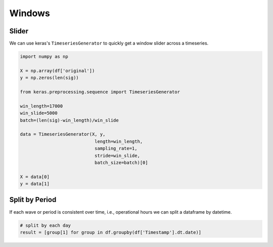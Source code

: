 Windows
========

Slider
-------
We can use keras's ``TimeseriesGenerator`` to quickly get a window slider across a timeseries.

.. code:: python

    import numpy as np

    X = np.array(df['original'])
    y = np.zeros(len(sig))

    from keras.preprocessing.sequence import TimeseriesGenerator

    win_length=17000
    win_slide=5000
    batch=(len(sig)-win_length)/win_slide

    data = TimeseriesGenerator(X, y,
                                length=win_length,
                                sampling_rate=1,
                                stride=win_slide,
                                batch_size=batch)[0]

    X = data[0]
    y = data[1]

Split by Period
---------------
If each wave or period is consistent over time, i.e., operational hours we can split a dataframe by 
datetime.

.. code:: python

    # split by each day
    result = [group[1] for group in df.groupby(df['Timestamp'].dt.date)]

